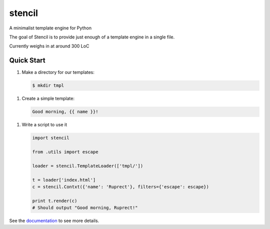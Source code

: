stencil
=======

A minimalist template engine for Python

The goal of Stencil is to provide just enough of a template engine in a single file.

Currently weighs in at around 300 LoC

Quick Start
-----------

1. Make a directory for our templates:

   .. code-block:: bash

      $ mkdir tmpl

1. Create a simple template:

   .. code-block:: html

      Good morning, {{ name }}!

1. Write a script to use it

   .. code-block:: python

      import stencil

      from .utils import escape

      loader = stencil.TemplateLoader(['tmpl/'])

      t = loader['index.html']
      c = stencil.Contxt({'name': 'Ruprect'}, filters={'escape': escape})

      print t.render(c)
      # Should output "Good morning, Ruprect!"


See the `documentation <stencil-templates.readthedocs.io/en/latest/>`_ to see more details.
